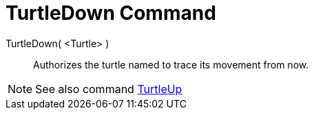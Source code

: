 = TurtleDown Command
:page-en: commands/TurtleDown
ifdef::env-github[:imagesdir: /en/modules/ROOT/assets/images]

TurtleDown( <Turtle> )::

Authorizes the turtle named to trace its movement from now.

[NOTE]
====

See also command xref:/commands/TurtleUp.adoc[TurtleUp]
====
